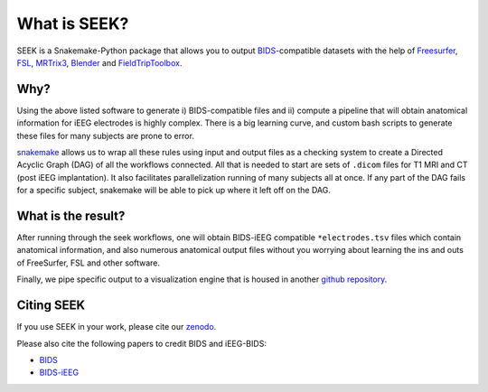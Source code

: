 What is SEEK?
=============

SEEK is a Snakemake-Python package that allows you to output
`BIDS <https://bids.neuroimaging.io/>`_\ -compatible datasets with the help of
Freesurfer_, FSL_, MRTrix3_, Blender_ and FieldTripToolbox_.

Why?
----
Using the above listed software to generate i) BIDS-compatible files and ii)
compute a pipeline that will obtain anatomical information for iEEG electrodes
is highly complex. There is a big learning curve, and custom bash scripts to generate
these files for many subjects are prone to error.

snakemake_ allows us to wrap all these rules using input and output files as a
checking system to create a Directed Acyclic Graph (DAG) of all the workflows connected.
All that is needed to start are sets of ``.dicom`` files for T1 MRI and CT (post iEEG
implantation). It also facilitates parallelization running of many subjects all at once.
If any part of the DAG fails for a specific subject, snakemake will be able to pick up where
it left off on the DAG.

What is the result?
-------------------

After running through the seek workflows, one will obtain BIDS-iEEG compatible ``*electrodes.tsv`` files
which contain anatomical information, and also numerous anatomical output files without
you worrying about learning the ins and outs of FreeSurfer, FSL and other software.

Finally, we pipe specific output to a visualization engine that is
housed in another `github repository <https://github.com/cronelab/ReconstructionVisualizer>`_.

Citing SEEK
-----------

If you use SEEK in your work, please cite our
`zenodo <https://zenodo.org/badge/latestdoi/160566959>`_.

Please also cite the following papers to credit BIDS and iEEG-BIDS:

- `BIDS <https://doi.org/10.1038/sdata.2016.44>`_
- `BIDS-iEEG <https://doi.org/10.1038/s41597-019-0105-7>`_

.. _Blender: https://www.blender.org/download/Blender2.81/blender-2.81-linux-glibc217-x86_64.tar.bz2/
.. _Freesurfer: https://surfer.nmr.mgh.harvard.edu/fswiki/DownloadAndInstall
.. _FSL: https://fsl.fmrib.ox.ac.uk/fsl/fslwiki/FslInstallation/
.. _MRTrix3: https://mrtrix.readthedocs.io/en/latest/installation/linux_install.html
.. _SPM: https://www.fil.ion.ucl.ac.uk/spm/software/spm12/
.. _FieldTripToolbox: http://www.fieldtriptoolbox.org/download/
.. _snakemake: https://snakemake.readthedocs.io/en/stable/

.. contents:: :local:
    :depth: 3